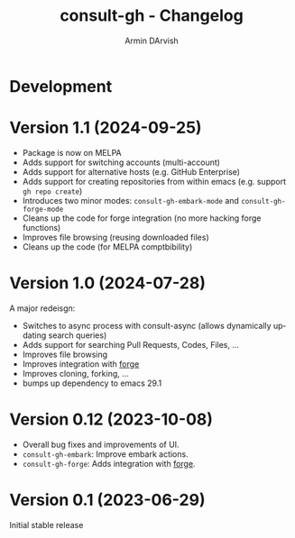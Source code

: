 #+title: consult-gh - Changelog
#+author: Armin DArvish
#+language: en

* Development
* Version 1.1 (2024-09-25)
- Package is now on MELPA
- Adds support for switching accounts (multi-account)
- Adds support for alternative hosts (e.g. GitHub Enterprise)
- Adds support for creating repositories from within emacs (e.g. support  =gh repo create=)
- Introduces two minor modes: =consult-gh-embark-mode= and =consult-gh-forge-mode=
- Cleans up the code for forge integration (no more hacking forge functions)
- Improves file browsing (reusing downloaded files)
- Cleans up the code (for MELPA comptbibility)


* Version 1.0 (2024-07-28)

A major redeisgn:
- Switches to async process with consult-async (allows dynamically updating search queries)
- Adds support for searching Pull Requests, Codes, Files, ...
- Improves file browsing
- Improves integration with [[https://github.com/magit/forge][forge]]
- Improves cloning, forking, ...
- bumps up dependency to emacs 29.1

* Version 0.12 (2023-10-08)

- Overall bug fixes and improvements of UI.
- =consult-gh-embark=: Improve embark actions.
- =consult-gh-forge=: Adds integration with [[https://github.com/magit/forge][forge]].


* Version 0.1 (2023-06-29)

Initial stable release
